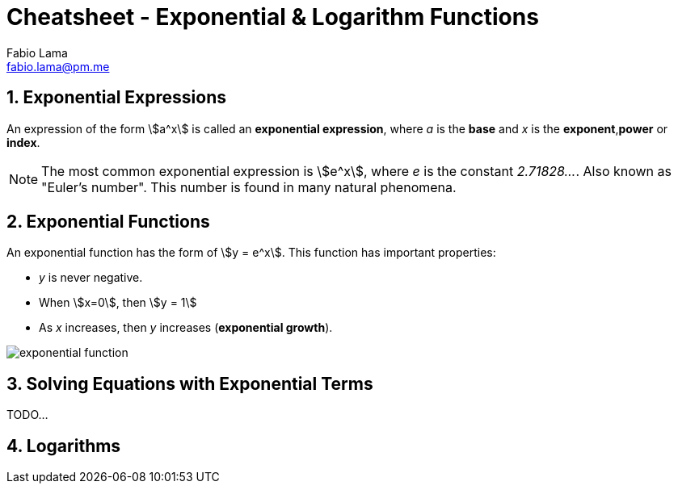 = Cheatsheet - Exponential & Logarithm Functions
Fabio Lama <fabio.lama@pm.me>
:description: Module: CM1015 Computational Mathematics, started 04. April 2022
:doctype: book
:sectnums: 4
:toclevels: 4
:stem:

== Exponential Expressions

An expression of the form stem:[a^x] is called an **exponential expression**,
where _a_ is the **base** and _x_ is the **exponent**,**power** or **index**.

NOTE: The most common exponential expression is stem:[e^x], where _e_ is the
constant _2.71828..._. Also known as "Euler's number". This number is found in
many natural phenomena.

== Exponential Functions

An exponential function has the form of stem:[y = e^x]. This function has important properties:

* _y_ is never negative.
* When stem:[x=0], then stem:[y = 1]
* As _x_ increases, then _y_ increases (**exponential growth**).

image::assets/exponential_logarithm_functions/exponential_function.png[]

== Solving Equations with Exponential Terms

TODO...


== Logarithms

